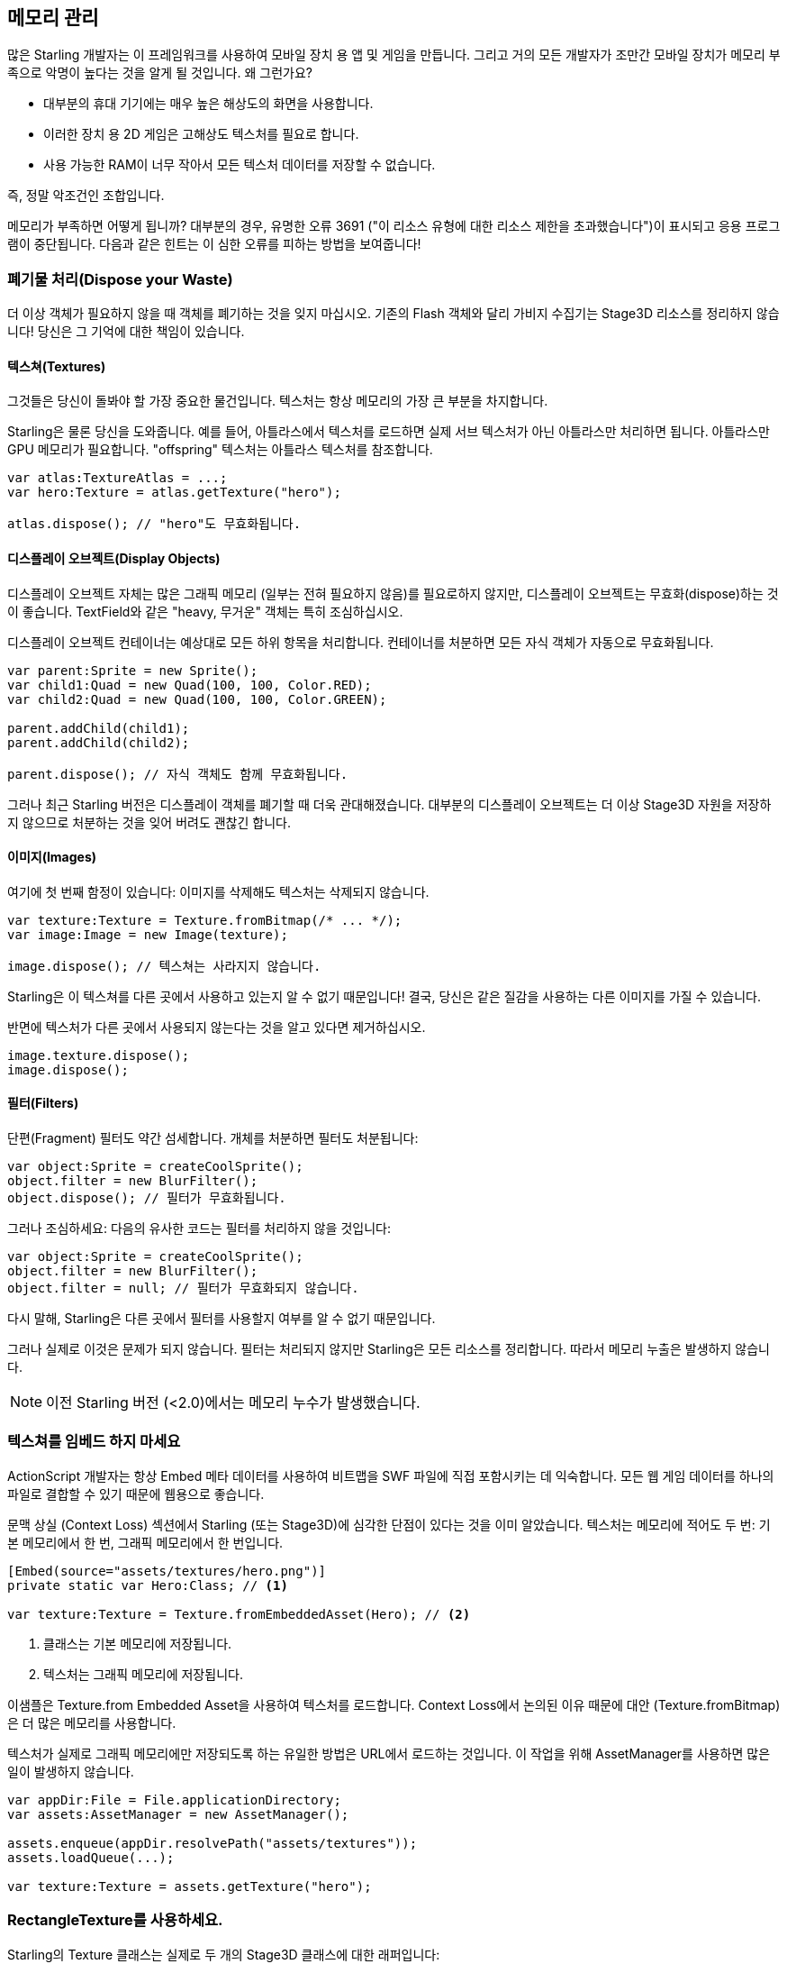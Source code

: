 == 메모리 관리

많은 Starling 개발자는 이 프레임워크를 사용하여 모바일 장치 용 앱 및 게임을 만듭니다.
그리고 거의 모든 개발자가 조만간 모바일 장치가 메모리 부족으로 악명이 높다는 것을 알게 될 것입니다.
왜 그런가요?

* 대부분의 휴대 기기에는 매우 높은 해상도의 화면을 사용합니다.
* 이러한 장치 용 2D 게임은 고해상도 텍스처를 필요로 합니다.
* 사용 가능한 RAM이 너무 작아서 모든 텍스처 데이터를 저장할 수 없습니다.

즉, 정말 악조건인 조합입니다.

메모리가 부족하면 어떻게 됩니까?
대부분의 경우, 유명한 오류 3691 ("이 리소스 유형에 대한 리소스 제한을 초과했습니다")이 표시되고 응용 프로그램이 중단됩니다.
다음과 같은 힌트는 이 심한 오류를 피하는 방법을 보여줍니다!

=== 폐기물 처리(Dispose your Waste)

더 이상 객체가 필요하지 않을 때 객체를 폐기하는 것을 잊지 마십시오.
기존의 Flash 객체와 달리 가비지 수집기는 Stage3D 리소스를 정리하지 않습니다!
당신은 그 기억에 대한 책임이 있습니다.

==== 텍스쳐(Textures)

그것들은 당신이 돌봐야 할 가장 중요한 물건입니다.
텍스처는 항상 메모리의 가장 큰 부분을 차지합니다.

Starling은 물론 당신을 도와줍니다.
예를 들어, 아틀라스에서 텍스처를 로드하면 실제 서브 텍스처가 아닌 아틀라스만 처리하면 됩니다.
아틀라스만 GPU 메모리가 필요합니다.
"offspring" 텍스처는 아틀라스 텍스처를 참조합니다.

[source, as3]
----
var atlas:TextureAtlas = ...;
var hero:Texture = atlas.getTexture("hero");

atlas.dispose(); // "hero"도 무효화됩니다.
----

==== 디스플레이 오브젝트(Display Objects)

디스플레이 오브젝트 자체는 많은 그래픽 메모리 (일부는 전혀 필요하지 않음)를 필요로하지 않지만, 디스플레이 오브젝트는 무효화(dispose)하는 것이 좋습니다.
TextField와 같은 "heavy, 무거운" 객체는 특히 조심하십시오.

디스플레이 오브젝트 컨테이너는 예상대로 모든 하위 항목을 처리합니다.
컨테이너를 처분하면 모든 자식 객체가 자동으로 무효화됩니다.

[source, as3]
----
var parent:Sprite = new Sprite();
var child1:Quad = new Quad(100, 100, Color.RED);
var child2:Quad = new Quad(100, 100, Color.GREEN);

parent.addChild(child1);
parent.addChild(child2);

parent.dispose(); // 자식 객체도 함께 무효화됩니다.
----

그러나 최근 Starling 버전은 디스플레이 객체를 폐기할 때 더욱 관대해졌습니다.
대부분의 디스플레이 오브젝트는 더 이상 Stage3D 자원을 저장하지 않으므로 처분하는 것을 잊어 버려도 괜찮긴 합니다.

==== 이미지(Images)

여기에 첫 번째 함정이 있습니다: 이미지를 삭제해도 텍스처는 삭제되지 않습니다.

[source, as3]
----
var texture:Texture = Texture.fromBitmap(/* ... */);
var image:Image = new Image(texture);

image.dispose(); // 텍스쳐는 사라지지 않습니다.
----

Starling은 이 텍스쳐를 다른 곳에서 사용하고 있는지 알 수 없기 때문입니다!
결국, 당신은 같은 질감을 사용하는 다른 이미지를 가질 수 있습니다.

반면에 텍스처가 다른 곳에서 사용되지 않는다는 것을 알고 있다면 제거하십시오.

[source, as3]
----
image.texture.dispose();
image.dispose();
----

==== 필터(Filters)

단편(Fragment) 필터도 약간 섬세합니다.
개체를 처분하면 필터도 처분됩니다:

[source, as3]
----
var object:Sprite = createCoolSprite();
object.filter = new BlurFilter();
object.dispose(); // 필터가 무효화됩니다.
----

그러나 조심하세요: 다음의 유사한 코드는 필터를 처리하지 않을 것입니다:

[source, as3]
----
var object:Sprite = createCoolSprite();
object.filter = new BlurFilter();
object.filter = null; // 필터가 무효화되지 않습니다.
----

다시 말해, Starling은 다른 곳에서 필터를 사용할지 여부를 알 수 없기 때문입니다.

그러나 실제로 이것은 문제가 되지 않습니다.
필터는 처리되지 않지만 Starling은 모든 리소스를 정리합니다.
따라서 메모리 누출은 발생하지 않습니다.

NOTE: 이전 Starling 버전 (<2.0)에서는 메모리 누수가 발생했습니다.

=== 텍스쳐를 임베드 하지 마세요

ActionScript 개발자는 항상 Embed 메타 데이터를 사용하여 비트맵을 SWF 파일에 직접 포함시키는 데 익숙합니다.
모든 웹 게임 데이터를 하나의 파일로 결합할 수 있기 때문에 웹용으로 좋습니다.

문맥 상실 (Context Loss) 섹션에서 Starling (또는 Stage3D)에 심각한 단점이 있다는 것을 이미 알았습니다.
텍스처는 메모리에 적어도 두 번: 기본 메모리에서 한 번, 그래픽 메모리에서 한 번입니다.

[source, as3]
----
[Embed(source="assets/textures/hero.png")]
private static var Hero:Class; // <1>

var texture:Texture = Texture.fromEmbeddedAsset(Hero); // <2>
----
<1> 클래스는 기본 메모리에 저장됩니다.
<2> 텍스처는 그래픽 메모리에 저장됩니다.

이샘플은 Texture.from Embedded Asset을 사용하여 텍스처를 로드합니다.
Context Loss에서 논의된 이유 때문에 대안 (Texture.fromBitmap)은 더 많은 메모리를 사용합니다.

텍스처가 실제로 그래픽 메모리에만 저장되도록 하는 유일한 방법은 URL에서 로드하는 것입니다.
이 작업을 위해 AssetManager를 사용하면 많은 일이 발생하지 않습니다.

[source, as3]
----
var appDir:File = File.applicationDirectory;
var assets:AssetManager = new AssetManager();

assets.enqueue(appDir.resolvePath("assets/textures"));
assets.loadQueue(...);

var texture:Texture = assets.getTexture("hero");
----

=== RectangleTexture를 사용하세요.

Starling의 Texture 클래스는 실제로 두 개의 Stage3D 클래스에 대한 래퍼입니다:

`flash.display3D.textures.Texture`:: 모든 프로파일에서 사용할 수 있습니다. 밉맵 및 줄 바꿈을 지원하지만 두 배의 길이를 필요로 합니다.
`flash.display3D.textures.RectangleTexture`:: BASELINE 프로파일부터 사용할 수 있습니다. 밉맵이 없고 랩핑이 없지만 임의의 길이를 지원합니다.

이전의 (Texture)에는 이상하고 거의 알려지지 않은 부작용이 있습니다.
필요로하든 그렇지 않든, 항상 밉맵에 메모리를 할당합니다.
이는 텍스처 메모리의 약 1/3을 낭비한다는 것을 의미합니다!

따라서, 대체 (RectangleTexture)를 사용하는 것이 좋습니다.
Starling은 가능할 때마다 이 텍스처 유형을 사용합니다.

그러나 적어도 BASELINE 프로파일에서 실행하고 밉맵을 비활성화한 경우에만 수행할 수 있습니다.
첫 번째 요구 사항은 사용 가능한 최상의 Context3D 프로파일을 선택하여 수행할 수 있습니다.
Starling의 기본 생성자를 사용하면 자동으로 발생합니다.

[source, as3]
----
// 이렇게 Starling을 초기화 하세요:
... = new Starling(Game, stage);

// 위 코드는 아래와 같습니다:
... = new Starling(Game, stage, null, null, "auto", "auto");
----

마지막 매개 변수 (자동)는 Starling에게 사용 가능한 최상의 프로파일을 사용하도록 지시합니다.
즉, 장치가 RectangleTextures를 지원하면 Starling에서 이를 사용합니다.

밉맵의 경우 : 명시적으로 요청하면 생성됩니다.
Texture.from... 팩토리 메소드 중 일부는 그러한 매개 변수를 포함하고 AssetManager는 useMipMaps 속성을 특징으로 합니다.
기본적으로 항상 비활성화되어 있습니다.

=== ATF 텍스쳐를 사용하세요.

이전에 ATF 텍스처에 대해 이미 이야기했지만 이 섹션에서 다시 언급하는 것이 좋겠습니다.
GPU는 JPG 또는 PNG 압축을 사용할 수 없음을 기억하십시오.
이러한 파일은 항상 압축 해제된 후 압축되지 않은 형태로 그래픽 메모리에 업로드됩니다.

하지만 ATF 텍스처는 그렇지 않습니다.
압축된 폼에서 직접 렌더링 할 수 있기 때문에 많은 메모리를 절약할 수 있습니다.
따라서 ATF 섹션을 건너 뛰었다면 다시 한 번 살펴볼 것을 권장합니다!

물론 ATF 텍스처의 단점은 이미지 품질이 떨어지는 것입니다.
그러나 모든 유형의 게임에서 실행 가능한 것은 아니지만 다음과 같은 트릭을 시도해 볼 수 있습니다.

. 실제로 필요한 것보다 약간 큰 텍스처를 만듭니다.
. ATF 도구로 압축하십시오.
. 런타임에는 크기를 원래 크기로 축소합니다.

상당한 메모리가 절약될 것이며, 압축 아티팩트가 없어집니다.

=== 16 비트 텍스쳐를 사용하세요.

ATF 텍스처가 작동하지 않는다면, 응용 프로그램이 제한된 색상 표와 함께 만화 스타일을 사용할 가능성이 있습니다. 나는 여러분을 위한 좋은 소식이 있습니다: 이러한 종류의 텍스처에 대한 다른 해결책이 있습니다!

* 기본 텍스쳐 포맷 (Context3DTextureFormat.BGRA)은 32 비트를 사용합니다. (각 채널당 8 비트).
* 그 중 절반만 사용하는 다른 형식(Context3DTextureFormat.BGRA_PACKED)이 있습니다. 픽셀 당 16 비트 (각 채널 당 4 비트)입니다.

Starling에서 이 포맷을 Texture.from... 메소드의 인수로 사용하거나 AssetManager의 textureFormat 속성을 통해 사용할 수 있습니다.
이렇게하면 50%의 메모리가 절약됩니다!

당연히 이는 이미지 품질이 떨어지게 만듭니다.
특히 그라데이션을 사용하는 경우 16비트 텍스쳐가 다소 엉망이 될 수 있습니다.
그러나, 이것을 위한 해결책이 있습니다: 디더링!

.디더링은 색 농도를 줄일 수 있는 방법입니다.
image::dithering.png[Dithering]

보다 명확하게 하기위해 이 예제의 그라데이션은 그냥 16색(4 비트)으로 축소시켰습니다.
이처럼 적은 수의 색상으로도 디더링은 허용할만한 이미지 품질을 제공합니다.

대부분의 이미지 처리 프로그램은 색상 수를 줄이면 자동으로 디더링을 사용합니다.
TexturePacker처럼 말이죠.

AssetManager는 파일 단위로 적절한 색상 수를 선택하도록 구성할 수 있습니다.

[source, as3]
----
var assets:AssetManager = new AssetManager();

// enqueue 16 bit textures
assets.textureFormat = Context3DTextureFormat.BGRA_PACKED;
assets.enqueue(/* ... */);

// enqueue 32 bit textures
assets.textureFormat = Context3DTextureFormat.BGRA;
assets.enqueue(/* ... */);

// 이제 로드 프로세스를 시작합니.
assets.loadQueue(/* ... */);
----

=== 밉맵(Mipmaps)을 피하세요.

밉맵은 렌더링 속도를 높이고 앨리어싱 효과를 줄이기 위해 텍스처를 다운샘플링 시킵니다.

.밉맵을 적용한 텍스쳐 샘플.
image::mipmap.jpg[Mipmap]

버전 2.0부터 Starling은 기본적으로 밉맵을 만들지 않으며, 이는 바람직한 것으로 판명되었습니다:

* 텍스처가 더 빨리 로드됩니다.
* 텍스처의 경우 텍스처 메모리가 더 적게 필요합니다 (원본 픽셀만 있고, 밉맵 없음).
* 흐릿한 이미지를 피할 수 있습니다 (밉맵이 때때로 흐려짐).

반면에 객체 크기를 크게 줄이면 렌더링 속도가 약간 빨라지고 앨리어싱 효과 (예 : 흐리게 처리되는 효과)를 피할 수 있습니다.
밉맵을 사용하려면 Texture.from... 메서드에서 해당 매개 변수를 사용하십시오.

=== 비트맵 폰트를 사용하세요.

이미 설명했듯이, TextFields는 트루타입 글꼴과 비트맵 폰트, 두 가지 종류의 글꼴을 지원합니다.

트루 타입 글꼴은 사용하기가 쉽지만 몇 가지 단점이 있습니다.

* 텍스트를 변경할 때마다 새로운 텍스처를 만들어 그래픽 메모리에 업로드해야 합니다. 이것은 느립니다.
* 텍스트 필드가 많거나 큰 텍스트 필드가 있는 경우 텍스처 메모리가 많이 필요합니다.

다른 한편으로 비트맵 폰트는:

* 매우 빠르게 업데이트되고
* 일정한 양의 메모리만 사용합니다 (글리프 텍스처인 경우).

따라서 비트맵 폰트는 Starling에서 선호하는 텍스트 표시 방법이 됩니다.
저는 가능할 때마다 그들을 사용하길 추천합니다!

TIP: 비트맵 폰트 텍스처는 런타임시 실제 TextField 색상으로 채워지는 순수한 흰색이기 때문에 16 비트 텍스처를 가장 많이 사용합니다.

=== 텍스쳐 아틀라스를 최적화하세요.

가능한 한 타이트하게 텍스쳐 아틀라스를 만드는 것이 가장 중요합니다.
TexturePacker와 같은 도구에는 여러 가지 옵션이 있습니다:

* 투명 테두리를 잘라내기.
* 더 효과적이라고 판단되는 경우 텍스쳐를 90도 돌리기.
* 컬러 뎁스 감소시키기. (위에서 설명한 것을 보세요)
* 중복된 텍스쳐 제거하기.
* 기타 등등.

이걸 사용하세요!
하나의 아틀라스에 더 많은 텍스처를 패킹하면 전반적인 메모리 사용량이 줄어들뿐만 아니라 그리기 호출 수가 줄어 듭니다.
(다음 장에서 자세한 내용 참조)

[[memory_management_scout]]
=== 어도비 스카우트(Scout)를 사용하세요.

https://www.adobe.com/products/scout.html[Adobe Scout] 는
ActionScript 및 Stage3D를위한 가볍지만 포괄적인 프로파일링 도구입니다.
모바일 장치 또는 브라우저에서 실행되는지 여부에 관계없이 모든 Flash 또는 AIR 응용 프로그램은 코드를 변경하지 않고도 빠르게 프로파일링 할 수 있으며 Adobe Scout는 성능에 영향을 줄 수 있는 문제를 빠르고 효율적으로 감지합니다.

스카우트를 사용하면 ActionScript 코드에서 성능 병목 현상을 찾을 수 있을 뿐 아니라 시간이 지남에 따라 메모리 소비에 대한 자세한 검색을 할 수 있습니다.
이것은 값을 매길 수 없을 정도입니다!

NOTE: Adobe Scout는 Adobe의 Creative Cloud 멤버십 무료 버전의 일부입니다. 그것을 얻기 위해 유료 CC 구독자가 될 필요는 없습니다.

Thibault Imbert의 훌륭한 자습서는 Adobe Scout 사용 방법을 자세히 설명합니다: http://www.adobe.com/devnet/scout/articles/adobe-scout-getting-started.html[Getting started with Adobe Scout]

.Adobe Scout
image::scout-screenshot.png[Adobe Scout]

=== 통계 표시창에서 눈을 떼지 마세요.

통계 표시 (starling.showStats를 통해 사용 가능)에는 기본 메모리 및 그래픽 메모리에 대한 정보가 포함됩니다.
개발 중에 이러한 가치에 주목할 필요가 있습니다.

물론 가비지 수집기가 언제 실행되는지는 알 수 없으므로 기존 메모리 값은 오보된 경우가 많습니다.
반면 그래픽 메모리 값은 매우 정확합니다.
텍스처를 만들면 값이 올라갑니다.
텍스처를 처리하면 즉시 감소합니다.

실제로 제가 Starling에 이 기능을 추가했을 때 약 5분이 걸렸으며, 이를 이용하자마자 Starling의 데모 응용 프로그램에서 이미 첫 번째 메모리 누수가 발견되었습니다.
나는 다음 접근법을 사용했습니다.

* 메인 메뉴에서, 사용된 GPU 메모리를 기록했습니다.
* 그런 다음 데모 장면을 차례로 입력했습니다.
* 주 메뉴로 돌아올 때마다 GPU 메모리가 원래 값으로 돌아 왔는지 확인했습니다.
* 장면 중 하나에서 돌아온 후에는 그 값이 복원되지 않았고 코드 검토에서 텍스처 중 하나를 처리하는 것을 잊어 버린 것으로 나타났습니다.

.통계 화면에 현재 메모리 사용량이 표시됩니다.
image::stats-display.png[The statistics display]

말할 필요도없이: 스카우트는 메모리 사용에 대한 훨씬 더 자세한 정보를 제공합니다.
그러나 통계 표시가 항상 사용 가능하다는 단순한 사실은 쉽게 간과될 수있는 것을 발견하는 것을 가능하게 합니다.
